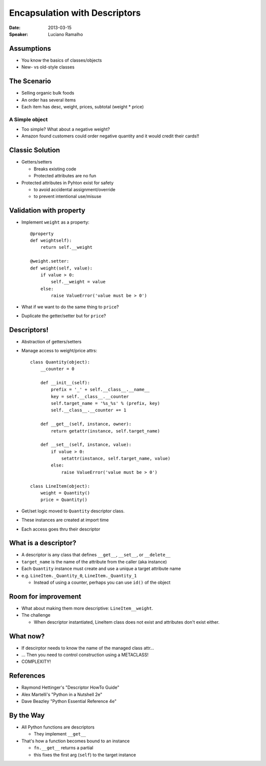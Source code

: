 ##############################
Encapsulation with Descriptors
##############################

:Date:
    2013-03-15

:Speaker:
    Luciano Ramalho
    
Assumptions
===========

+ You know the basics of classes/objects
+ New- vs old-style classes

The Scenario
============

+ Selling organic bulk foods
+ An order has several items
+ Each item has desc, weight, prices, subtotal (weight * price)

A Simple object
---------------

+ Too simple? What about a negative weight?
+ Amazon found customers could order negative quantity and it would credit
  their cards!!

Classic Solution
================

+ Getters/setters

  - Breaks existing code
  - Protected attributes are no fun
  
+ Protected attributes in Pyhton exist for safety

  - to avoid accidental assignment/override
  - to prevent intentional use/misuse

Validation with property
========================

+ Implement ``weight`` as a property::

    @property
    def weightself):
        return self.__weight

    @weight.setter:
    def weight(self, value):
        if value > 0:
            self.__weight = value
        else:
            raise ValueError('value must be > 0')

+ What if we want to do the same thing to ``price``?
+ Duplicate the getter/setter but for ``price``?

Descriptors!
============

+ Abstraction of getters/setters
+ Manage access to weight/price attrs::

    class Quantity(object):
        __counter = 0

        def __init__(self):
            prefix = '_' + self.__class__.__name__
            key = self.__class__.__counter
            self.target_name = '%s_%s' % (prefix, key)
            self.__class__.__counter += 1

        def __get__(self, instance, owner):
            return getattr(instance, self.target_name)

        def __set__(self, instance, value):
            if value > 0:
                setattr(instance, self.target_name, value)
            else:
                raise ValueError('value must be > 0')

    class LineItem(object):
        weight = Quantity()
        price = Quantity()

+ Get/set logic moved to ``Quantity`` descriptor class.
+ These instances are created at import time
+ Each access goes thru their descriptor

What is a descriptor?
=====================

+ A descriptor is any class that defines ``__get__``, ``__set__``, or
  ``__delete__``
+ ``target_name`` is the name of the attribute from the caller (aka instance)
+ Each ``Quantity`` instance must create and use a unique a target attribute name
+ e.g. ``LineItem._Quantity_0``, ``LineItem._Quantity_1``

  - Instead of using a counter, perhaps you can use ``id()`` of the object

Room for improvement
====================

+ What about making them more descriptive: ``LineItem__weight``.
+ The challenge

  - When descriptor instantiated, LineItem class does not exist and attributes
    don't exist either.

What now?
=========

+ If descirptor needs to know the name of the managed class attr...
+ ... Then you need to control construction using a METACLASS!
+ COMPLEXITY!

References
==========

+ Raymond Hettinger's "Descriptor HowTo Guide"
+ Alex Martelli's "Python in a Nutshell 2e"
+ Dave Beazley "Python Essential Reference 4e"

By the Way
==========

+ All Python functions are descriptors

  - They implement ``__get__``

+ That's how a function becomes bound to an instance 

  - ``fn.__get__`` returns a partial
  -  this fixes the first arg (``self``) to the target instance
